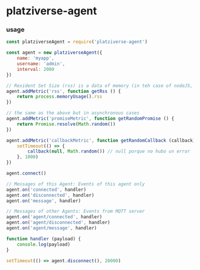 * platziverse-agent

*** usage

#+begin_src js
const platziverseAgent = require('platziverse-agent')

const agent = new platziverseAgent({
    name: 'myapp',
    username: 'admin',
    interval: 2000
})

// Resident Set Size (rss) is a data of memory (in teh case of nodeJS, it will be the "rss" property in the "process.memoryUsage" object)
agent.addMetric('rss', function getRss () { 
    return process.memoryUsage().rss
})

// the same as the above but in asynchronous cases
agent.addMetric('promiseMetric', function getRandomPromise () {
    return Promise.resolve(Math.random())
})

agent.addMetric('callbackMetric', function getRandomCallback (callback) {
    setTimeout(() => {
        callback(null, Math.random()) // null porque no hubo un error
    }, 1000)
})

agent.connect()

// Messages of this Agent: Events of this agent only
agent.on('connected', handler)
agent.on('disconnected', handler)
agent.on('message', handler)

// Messages of other Agents: Events from MQTT server
agent.on('agent/connected', handler)
agent.on('agent/disconnected', handler)
agent.on('agent/message', handler)

function handler (payload) {
    console.log(payload)
}

setTimeout(() => agent.disconnect(), 20000)
#+end_src